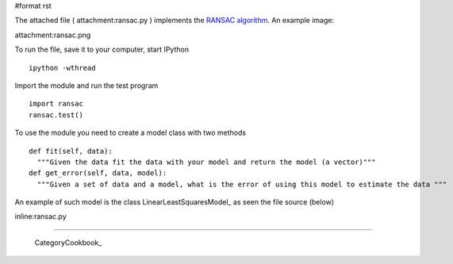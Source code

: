 #format rst

The attached file ( attachment:ransac.py ) implements the `RANSAC algorithm <http://en.wikipedia.org/wiki/RANSAC>`_. An example image:

attachment:ransac.png

To run the file, save it to your computer, start IPython

::

   ipython -wthread

Import the module and run the test program

::

   import ransac
   ransac.test()

To use the module you need to create a model class with two methods

::

   def fit(self, data):
     """Given the data fit the data with your model and return the model (a vector)"""
   def get_error(self, data, model):
     """Given a set of data and a model, what is the error of using this model to estimate the data """

An example of such model is the class LinearLeastSquaresModel_ as seen the file source (below)

inline:ransac.py

-------------------------



  CategoryCookbook_

